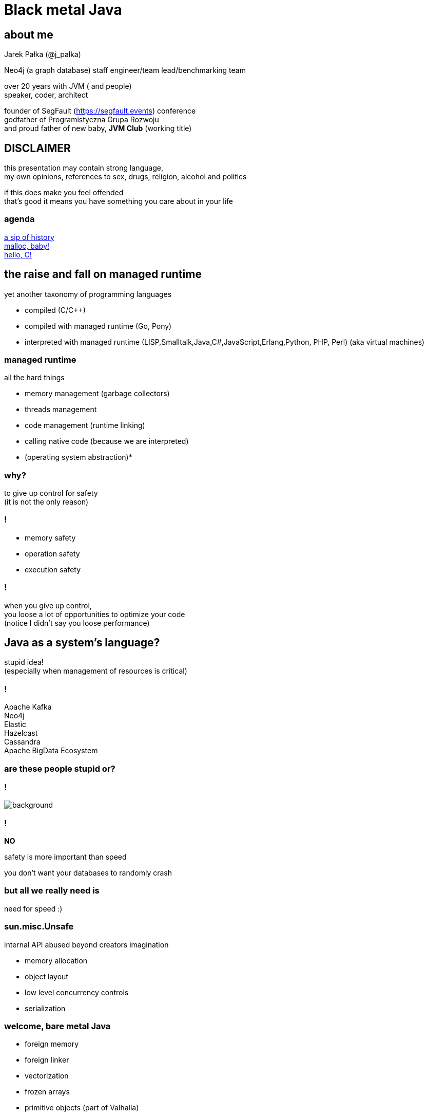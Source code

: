 = Black metal Java
:idprefix:
:stem: asciimath
:backend: html
:source-highlighter: highlightjs
:highlightjs-style: github
:revealjs_history: true
:revealjs_theme: night
:revealjs_controls: false
:revealjs_width: 1920
:revealjs_height: 1080
:revealjs_plugins: src/main/slides/revealjs-plugins.js
:imagesdir: images
:customcss: css/custom.css
:icons: font
:title-slide-background-image: pexels-eberhard-grossgasteiger-1287075.jpg

== about me

Jarek Pałka (@j_palka)

Neo4j (a graph database) staff engineer/team lead/benchmarking team

over 20 years with JVM ( and people) +
speaker, coder, architect

founder of SegFault (https://segfault.events) conference +
godfather of Programistyczna Grupa Rozwoju +
and proud father of new baby, **JVM Club** (working title) 

== DISCLAIMER

this presentation may contain strong language, +
my own opinions, references to sex, drugs, religion, alcohol and politics

if this does make you feel offended +
that's good it means you have something you care about in your life


=== agenda

<<the_raise_and_fall_on_managed_runtime,a sip of history>> +
<<malloc_baby,malloc, baby!>> +
<<hello_c,hello, C!>>

== the raise and fall on managed runtime

yet another taxonomy of programming languages

* compiled (C/C++)
* compiled with managed runtime (Go, Pony)
* interpreted with managed runtime (LISP,Smalltalk,Java,C#,JavaScript,Erlang,Python, PHP, Perl) (aka virtual machines)

=== managed runtime

all the hard things

* memory management (garbage collectors)
* threads management
* code management (runtime linking)
* calling native code (because we are interpreted)
* (operating system abstraction)*

=== why?

to give up control for safety +
(it is not the only reason)

=== !

* memory safety
* operation safety
* execution safety

=== !

when you give up control, +
you loose a lot of opportunities to optimize your code +
(notice I didn't say you loose performance)

== Java as a system's language?

stupid idea! +
(especially when management of resources is critical)

=== !

Apache Kafka +
Neo4j +
Elastic +
Hazelcast +
Cassandra +
Apache BigData Ecosystem

=== are these people stupid or?

=== !

image::https://media.giphy.com/media/XoWvzO2gYjqpUrjCRl/giphy.gif[background,size=contain]

=== !

*NO*

safety is more important than speed

you don't want your databases to randomly crash

=== but all we really need is

need for speed :)

=== sun.misc.Unsafe

internal API abused beyond creators imagination

* memory allocation
* object layout
* low level concurrency controls
* serialization

=== welcome, bare metal Java

* foreign memory
* foreign linker
* vectorization
* frozen arrays
* primitive objects (part of Valhalla)
* low-level concurrency controls (VarHandles)

== malloc, baby

=== DirectByteBuffer

freeing unused memory when no longer referenced +
inefficient under pressure

=== Unsafe.allocateMemory

breaks memory safety guarantees, +
not official API,

=== JNI

image::https://media.giphy.com/media/yvBAuESRTsETqNFlEl/giphy.gif[background]

=== trial and error

* first proposed by JEP 370 and targeted to Java 14
* and later re-incubated by JEP 383 which was targeted to Java 15
* third proposal https://openjdk.java.net/jeps/393[JEP 393: Foreign-Memory Access API (Third Incubator)] released with Java 16
* fourth proposal https://openjdk.java.net/jeps/412[JEP 412: Foreign Function & Memory API (Incubator)] (merge of two JEPs, but more about it later)
* fifth proposal JEP https://openjdk.org/jeps/419[419: Foreign Function & Memory API (Second Incubator)]
* Java 19, finally in preview
* Java 20, one more preview :)

=== when this is going to end?

image::https://media.giphy.com/media/3oEduIwLTB806poveg/giphy.gif[background]

=== !

all examples here are based on Java 20

=== goals

[quote,,JEP 434]
Ease of use — Replace the Java Native Interface (JNI) with a superior, pure-Java development model.

=== goals

[quote,,]
    Performance — Provide performance that is comparable to, if not better than, existing APIs such as JNI and sun.misc.Unsafe.

=== goals

[quote,,]
    Generality — Provide ways to operate on different kinds of foreign memory (e.g., native memory, persistent memory, and managed heap memory) and, over time, to accommodate other platforms (e.g., 32-bit x86) and foreign functions written in languages other than C (e.g., C++, Fortran).

=== goals

[quote,,]
    Safety — Allow programs to perform unsafe operations on foreign memory, but warn users about such operations by default.

=== non-goals

[quote,,]
Re-implement JNI on top of this API, or otherwise change JNI in any way;

=== non-goals

[quote,,]
Re-implement legacy Java APIs, such as sun.misc.Unsafe, on top of this API;

=== non-goals

[quote,,]
Provide tooling that mechanically generates Java code from native-code header files; or

=== non-goals

[quote,,]
Change how Java applications that interact with native libraries are 
packaged and deployed (e.g., via multi-platform JAR files).

== The Foreign-Memory Access API

[quote,,]
Objects created with the new keyword are stored in the JVM's heap, where they are subject to garbage collection when no longer needed. However, the cost and unpredictability associated with garbage collection is unacceptable for performance-critical libraries such as Tensorflow, Ignite, Lucene, and Netty. They need to store data outside the heap, in off-heap memory which they allocate and deallocate themselves. Access to off-heap memory also allows data to be serialized and deserialized by mapping files directly into memory via, e.g., mmap.

=== !

* MemorySegment 
* SegmentScope
* MemoryLayout

=== MemorySegment

models a contiguous memory region with given spatial and temporal bounds, +
any access outside spatial or temporal bounds will end up with exception

memory addresses are now modeled by zero-length memory segments, it used to `MemoryAddress` class

=== !

memory segment can be:

* on-heap
* off-heap
* memory mapped file
* NVRAM (https://openjdk.java.net/jeps/352[JEP 352: Non-Volatile Mapped Byte Buffers])

=== bounds

Every memory segments has bounds, spatial and temporal

* Every memory segment has a size
* Every memory segment is associated with a scope
* Access operations on a memory segment are subject to the thread-confinement checks enforced by the associated scope

=== arena

An arena controls the lifecycle of memory segments, providing both flexible allocation and timely deallocation.

An arena has a scope, called the arena scope. When the arena is closed, the arena scope is no longer alive. As a result, all the segments associated with the arena scope are invalidated, safely and atomically, their backing memory regions are deallocated (where applicable) and can no longer be accessed after the arena is closed

=== thread confinement

if you use _confined or implicit scope_, +
memory segments are confined to thread it created, +
any access from other threads is forbidden,

you can use _shared scope_ to make segment shareable between threads

=== dereferencing memory

* to obtain a memory access var handle, clients must start from `MemoryLayout.varHandle(Class<?> carrier, PathElement... elements)`
* This determines the variable type (all primitive types but void and boolean are supported), as well as the alignment constraint, and the byte order associated to a memory access var handle.
* `carrier` type is _primitive_ type which will carry value of memory segment
* The resulting memory access var handle can then be combined in various ways to emulate different addressing modes.
* The var handles created by this class feature a mandatory coordinate type (of type MemorySegment), and one long coordinate type, which represents the offset, in bytes, relative to the segment, at which dereference should occur.

=== MemoryLayout

a programmatic description of a memory segment's contents

* sequences
* structs
* unions

=== C struct

[source,C]
----
struct {
    int value;
    struct {
        int year;
        int month;
        int day;
    } date;
}
----

=== alignment, padding and access modes

* data structure alignment, unaligned access will throw exception,
* memory layout supports padding,
* var handles on memory segments can use `MemoryAccess` modes (atomic, volatile, acquire-get)

=== unsafe memory segments

*Since the Java runtime has no way to know the spatial and temporal bounds associated with a memory address, directly dereferencing memory addresses is forbidden by the FFM API*

=== !

what if dont' have `MemorySegment` but just a memory address? +

=== unlock your seat belts

image::https://media.giphy.com/media/kjlJDEzuDu0qQ/giphy.gif[background]

=== safety

[quote,,]
To enable access to unsafe methods for code in some module M, specify java --enable-native-access=M on the command line.

=== things we didn't discuss

* `SegmentAllocator`
* memory access mode (whole new separate presentation)

=== hello C

* JNI, old, slow, hard to implement,no major improvements since release,
* and collection of JNI wrappers,
** https://github.com/java-native-access/jna[JNA]
** https://github.com/jnr/jnr-ffi[jnr-ffi]
** https://github.com/bytedeco/javacpp[JavaCPP]
** https://github.com/jmarranz/jnieasy[JNIEasy]

=== eat your own dog food

JNI is used in many places in JDK (and JVM), +
these things are inherently slow and bloated +
my favorite part java.io and java.net

=== state of affairs

The initial scope of this effort aims at providing high quality, fully optimized interoperability with C libraries, on x64 and AArch64 platforms.

The Foreign Linker API and implementation should be flexible enough to, over time, accommodate support for other platforms (e.g., 32-bit x86) and foreign functions written in languages other than C (e.g. C++, Fortran).

=== say hi to `Linker`

* downcalls (e.g. calls from Java to native code), the downcallHandle method can be used to model native functions as plain MethodHandle objects.
* upcalls (e.g. calls from native back to Java code), the upcallStub method can be used to convert an existing MethodHandle (which might point to some Java method) into a MemorySegment, which can then be passed to a native function as a function pointer.

=== center of the universe

* Linker
* SymbolLookup
* FunctionDescriptor

=== downcalls

[quote,,]
Linking a foreign function is a process which requires a function descriptor, a set of memory layouts which, together, specify the signature of the foreign function to be linked, and returns, when complete, a downcall method handle, that is, a method handle that can be used to invoke the target foreign function.

=== upcalls

[quote,,]
Creating an upcall stub requires a method handle and a function descriptor; in this case, the set of memory layouts in the function descriptor specify the signature of the function pointer associated with the upcall stub. 
Upcall stubs are modelled by instances of type MemorySegmentPREVIEW; upcall stubs can be passed by reference to other downcall method handles and, they are released via their associated scope

=== !

image::https://media.giphy.com/media/plcoWBSrPvOP6/giphy.gif[background]

=== too much magic

as you can imagine, it means handwriting all `FunctionDescriptor` and structs and unions
from C header files, to be able to work any advanced C library

=== a real gem

panama early access builds contain `jextract` command line, which generates
classes (and source files), from any C header file,

with some limitations

https://jdk.java.net/panama/[Project Panama Early-Access Builds]

=== jextract

it generates Java code from C header files

    jextract -d ${build.directory}/generated-sources -t pl.symentis.foreign.posix --source /usr/include/mqueue.h

=== what's in it for you?

=== nothing?

=== !

* when working with huge in-memory data sets, this way you can avoid GC
* interacting with non-JVM and JVM processes over share memory (via memory mapped files)
* C coding is no longer required to call native code in a platform agnostic way (but you still need to understand pointers, addressing modes and how memory works)
* all the libraries code you use, like database drivers, ML algorithms and Big Data, will benefit from safer and stable API 
* it would be easier to use low-level OS functions, Java will faster adapt to every changing OSs and hardware ecosystems, one example is io_uring

=== food for thought

* will Java replace Python in data science? probably not, but it maybe easier to make production grade ML models with Java
* will next Cyberpunk be written in JVM? probably not, but it is fun to think about

== keep on rockin' and stay safe

image::https://media.giphy.com/media/u4p08LZeWVNTi/giphy.gif[background]